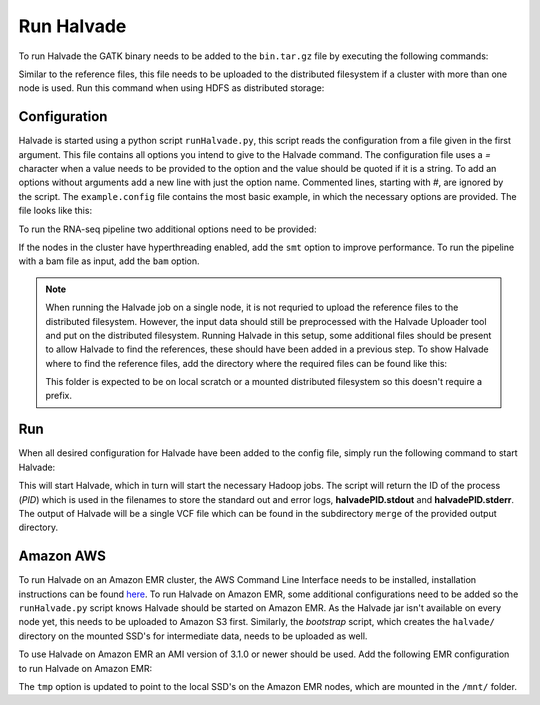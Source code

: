 Run Halvade
===========

To run Halvade the GATK binary needs to be added to the ``bin.tar.gz`` file by executing the following commands:

.. code-block:: bash
	:linenos:

	tar -xvf bin.tar.gz
	rm bin.tar.gz
	cp GenomeAnalysisTK.jar bin/
	tar -cvzf bin.tar.gz bin/*

Similar to the reference files, this file needs to be uploaded to the distributed filesystem if a cluster with more than one node is used. Run this command when using HDFS as distributed storage:

.. code-block:: bash
	:linenos:

	hdfs dfs -put bin.tar.gz /user/ddecap/halvade/


Configuration
-------------
Halvade is started using a python script ``runHalvade.py``, this script reads the configuration from a file given in the first argument. This file contains all options you intend to give to the Halvade command. The configuration file uses a *=* character when a value needs to be provided to the option and the value should be quoted if it is a string. To add an options without arguments add a new line with just the option name. Commented lines, starting with *#*, are ignored by the script.
The ``example.config`` file contains the most basic example, in which the necessary options are provided. The file looks like this:

.. code-block:: bash
	:linenos:

	N=5
	M=64
	C=16
	B="/user/ddecap/halvade/bin.tar.gz"
	D="/user/ddecap/halvade/ref/dbsnp/dbsnp_138.hg19.vcf"
	R="/user/ddecap/halvade/ref/ucsc.hg19"
	I="/user/ddecap/halvade/in/"
	O="/user/ddecap/halvade/out/"

To run the RNA-seq pipeline two additional options need to be provided:

.. code-block:: bash
	:linenos:

	star="/user/ddecap/halvade/ref/STAR_ref/"
	rna

If the nodes in the cluster have hyperthreading enabled, add the ``smt`` option to improve performance. To run the pipeline with a bam file as input, add the ``bam`` option.

.. note:: When running the Halvade job on a single node, it is not requried to upload the reference files to the distributed filesystem. However, the input data should still be preprocessed with the Halvade Uploader tool and put on the distributed filesystem. Running Halvade in this setup, some additional files should be present to allow Halvade to find the references, these should have been added in a previous step. To show Halvade where to find the reference files, add the directory where the required files can be found like this:
	
	.. code-block:: bash
		:linenos:

		refdir="/user/ddecap/halvade/ref/"

	This folder is expected to be on local scratch or a mounted distributed filesystem so this doesn't require a prefix.


Run
---

When all desired configuration for Halvade have been added to the config file, simply run the following command to start Halvade:

.. code-block:: bash
	:linenos:

	python runHalvade.py

This will start Halvade, which in turn will start the necessary Hadoop jobs. The script will return the ID of the process (*PID*) which is used in the filenames to store the standard out and error logs, **halvadePID.stdout** and **halvadePID.stderr**. The output of Halvade will be a single VCF file which can be found in the subdirectory ``merge`` of the provided output directory.

Amazon AWS
----------

To run Halvade on an Amazon EMR cluster, the AWS Command Line Interface needs to be installed, installation instructions can be found  `here <http://docs.aws.amazon.com/cli/latest/userguide/cli-chap-welcome.html>`_. To run Halvade on Amazon EMR, some additional configurations need to be added so the ``runHalvade.py`` script knows Halvade should be started on Amazon EMR. As the Halvade jar isn't available on every node yet, this needs to be uploaded to Amazon S3 first. Similarly, the *bootstrap* script, which creates the ``halvade/`` directory on the mounted SSD's for intermediate data, needs to be uploaded as well.

.. code-block:: bash
	:linenos:

	aws s3 cp  HalvadeWithLibs.jar s3://halv_bucket/user/ddecap/halvade/ref/
	aws s3 cp  halvade_bootstrap.sh s3://halv_bucket/user/ddecap/halvade/ref/

To use Halvade on Amazon EMR an AMI version of 3.1.0 or newer should be used. Add the following EMR configuration to run Halvade on Amazon EMR:

.. code-block:: bash
	:linenos:

	emr_jar="s3://halv_bucket/user/ddecap/halvade/HalvadeWithLibs.jar"
	emr_script="s3://halv_bucket/user/ddecap/halvade/halvade_bootstrap.sh"
	emr_type="c3.8xlarge"
	emr_ami_v="3.1.0"
	tmp="/mnt/halvade/"

The ``tmp`` option is updated to point to the local SSD's on the Amazon EMR nodes, which are mounted in the ``/mnt/`` folder.

